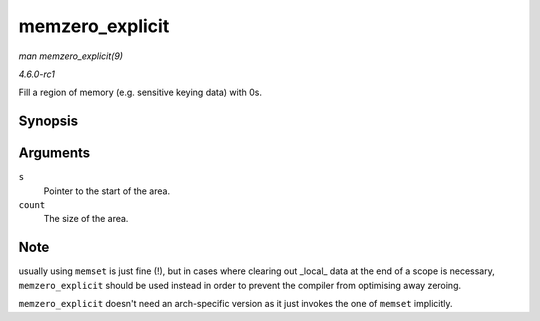 
.. _API-memzero-explicit:

================
memzero_explicit
================

*man memzero_explicit(9)*

*4.6.0-rc1*

Fill a region of memory (e.g. sensitive keying data) with 0s.


Synopsis
========

.. c:function:: void memzero_explicit( void * s, size_t count )

Arguments
=========

``s``
    Pointer to the start of the area.

``count``
    The size of the area.


Note
====

usually using ``memset`` is just fine (!), but in cases where clearing out _local_ data at the end of a scope is necessary, ``memzero_explicit`` should be used instead in order
to prevent the compiler from optimising away zeroing.

``memzero_explicit`` doesn't need an arch-specific version as it just invokes the one of ``memset`` implicitly.
